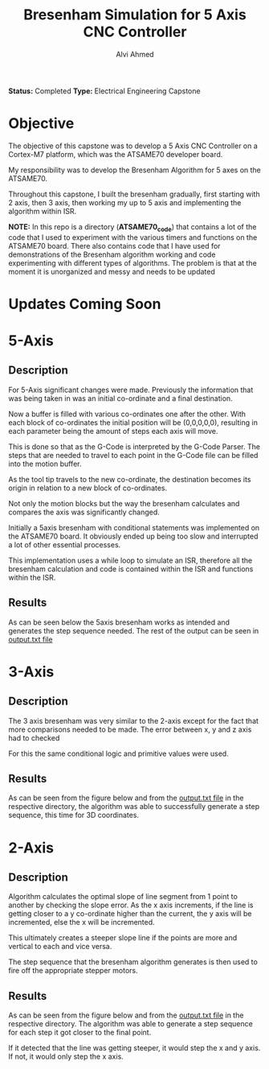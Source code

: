 #+LaTeX_CLASS: mycustom 

#+TITLE: Bresenham Simulation for 5 Axis CNC Controller
#+AUTHOR: Alvi Ahmed

*Status:* Completed 
*Type:* Electrical Engineering Capstone

* Objective 

The objective of this capstone was to develop a  5 Axis CNC Controller
on a Cortex-M7 platform, which was the ATSAME70 developer board. 

My responsibility was to develop the Bresenham Algorithm for 5 axes on
the ATSAME70. 

Throughout this capstone, I built the bresenham gradually, first
starting with 2 axis, then 3 axis, then working my up to 5 axis and
implementing the algorithm within ISR. 

*NOTE:* In this repo is a directory (*ATSAME70_code*) that contains a lot of the code
that I used to experiment with the various timers and functions on the ATSAME70
board. There also contains code that I have used for demonstrations of
the Bresenham algorithm working and code experimenting
with different types of algorithms. The problem is that at the moment
it is unorganized and messy and needs to be updated


* Updates Coming Soon

* 5-Axis 

** Description 

For 5-Axis significant changes were made. Previously the information
that was being taken in was an initial co-ordinate and a final
destination. 

Now a buffer is filled with various co-ordinates one
after the other. With each block of co-ordinates the initial position
will be (0,0,0,0,0), resulting in each parameter being the amount of
steps each axis will move. 

This is done so that as the G-Code is interpreted by the G-Code
Parser. The steps that are needed to travel to each point in the
G-Code file can be filled into the motion buffer. 

As the tool tip travels to the new co-ordinate, the destination
becomes its origin in relation to a new block of co-ordinates.

Not only the motion blocks but the way the bresenham calculates and
compares the axis was significantly changed. 

Initially a 5axis bresenham with conditional statements was
implemented on the ATSAME70 board. It obviously ended up being too
slow and interrupted a lot of other essential processes. 

This implementation uses a while loop to simulate an ISR, therefore
all the bresenham calculation and code is contained within the ISR and functions
within the ISR. 

** Results 

As can be seen below the 5axis bresenham works as intended and
generates the step sequence needed. The rest of the output can be seen
in [[file:5axis_ISR/output.txt][output.txt file]]

[[file:5axis_ISR/5axis_result.png]]

* 3-Axis 

** Description 

The 3 axis bresenham was very similar to the 2-axis except for the
fact that more comparisons needed to be made. The error between x, y
and z axis had to checked

For this the same conditional logic and primitive values were used. 


** Results 

As can be seen from the figure below and from the [[file:3axis/output.txt][output.txt file]] in
the respective directory, the algorithm was able to successfully
generate a step sequence, this time for 3D coordinates. 

[[file:3axis/3axis_result.png]]


* 2-Axis 

** Description 
	
Algorithm calculates the optimal slope of line segment from 1 point to
another by checking the slope error. As the x axis increments, if the
line is getting closer to a y co-ordinate higher than the current, the
y axis will be incremented, else the x will be incremented.  

This ultimately creates a steeper slope line if the points are more
and vertical to each and vice versa. 

The step sequence that the bresenham algorithm generates is then used
to fire off the appropriate stepper motors. 

** Results 

As can be seen from the figure below and from the [[file:2axis/output.txt][output.txt file]] in
the respective directory. The algorithm was able to generate a step
sequence for each step it got closer to the final point.  

If it detected that the line was getting steeper, it would step the x and y
axis. If not, it would only step the x axis.   

[[file:2axis/2axis_result.png]]






